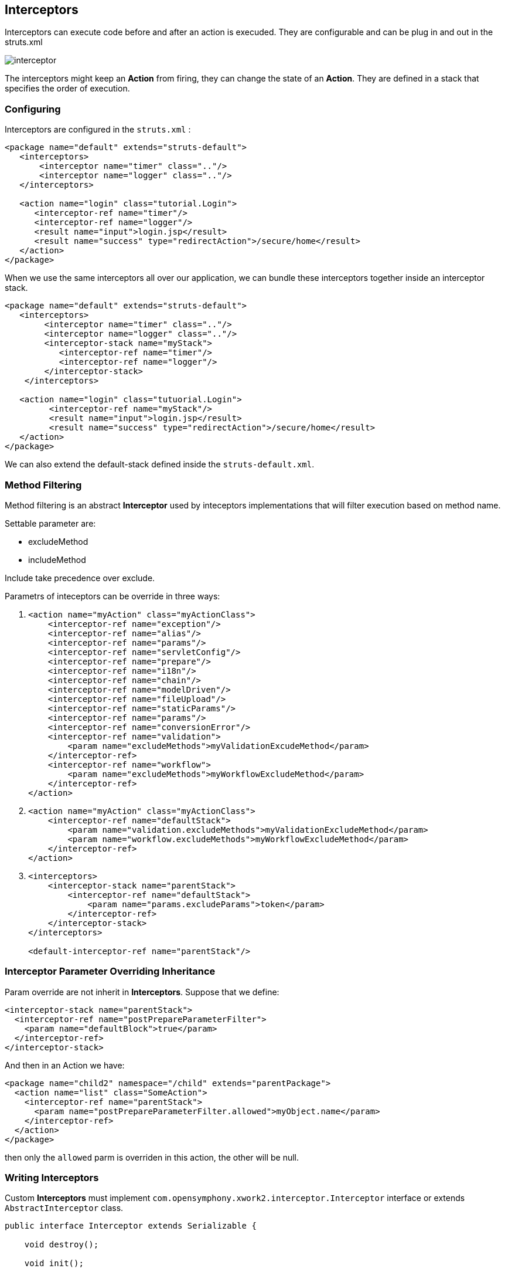 == Interceptors
:sectanchors:

Interceptors can execute code before and after an action is execuded. They are
configurable and can be plug in and out in the struts.xml

image::images/interceptor.png[]

The interceptors might keep an *Action* from firing, they can change the state
of an *Action*. They are defined in a stack that specifies the order of execution.

=== Configuring

Interceptors are configured in the `struts.xml` :

[source,xml]
----
<package name="default" extends="struts-default">
   <interceptors>
       <interceptor name="timer" class=".."/>
       <interceptor name="logger" class=".."/>
   </interceptors>

   <action name="login" class="tutorial.Login">
      <interceptor-ref name="timer"/>
      <interceptor-ref name="logger"/>
      <result name="input">login.jsp</result>
      <result name="success" type="redirectAction">/secure/home</result>
   </action>
</package>
----

When we use the same interceptors all over our application, we can bundle these
interceptors together inside an interceptor stack.

[source,xml]
----
<package name="default" extends="struts-default">
   <interceptors>
        <interceptor name="timer" class=".."/>
        <interceptor name="logger" class=".."/>
        <interceptor-stack name="myStack">
           <interceptor-ref name="timer"/>
           <interceptor-ref name="logger"/>
        </interceptor-stack>
    </interceptors>

   <action name="login" class="tutuorial.Login">
         <interceptor-ref name="myStack"/>
         <result name="input">login.jsp</result>
         <result name="success" type="redirectAction">/secure/home</result>
   </action>
</package>
----

We can also extend the default-stack defined inside the `struts-default.xml`.

=== Method Filtering

Method filtering is an abstract *Interceptor* used by inteceptors implementations
that will filter execution based on method name.

Settable parameter are:

* excludeMethod
* includeMethod

Include take precedence over exclude.

Parametrs of inteceptors can be override in three ways:

. {blank}
+
[source,xml]
----
<action name="myAction" class="myActionClass">
    <interceptor-ref name="exception"/>
    <interceptor-ref name="alias"/>
    <interceptor-ref name="params"/>
    <interceptor-ref name="servletConfig"/>
    <interceptor-ref name="prepare"/>
    <interceptor-ref name="i18n"/>
    <interceptor-ref name="chain"/>
    <interceptor-ref name="modelDriven"/>
    <interceptor-ref name="fileUpload"/>
    <interceptor-ref name="staticParams"/>
    <interceptor-ref name="params"/>
    <interceptor-ref name="conversionError"/>
    <interceptor-ref name="validation">
        <param name="excludeMethods">myValidationExcudeMethod</param>
    </interceptor-ref>
    <interceptor-ref name="workflow">
        <param name="excludeMethods">myWorkflowExcludeMethod</param>
    </interceptor-ref>
</action>
----
. {blank}
+
[source,xml]
----
<action name="myAction" class="myActionClass">
    <interceptor-ref name="defaultStack">
        <param name="validation.excludeMethods">myValidationExcludeMethod</param>
        <param name="workflow.excludeMethods">myWorkflowExcludeMethod</param>
    </interceptor-ref>
</action>
----
. {blank}
+
[source,xml]
----
<interceptors>
    <interceptor-stack name="parentStack">
        <interceptor-ref name="defaultStack">
            <param name="params.excludeParams">token</param>
        </interceptor-ref>
    </interceptor-stack>
</interceptors>

<default-interceptor-ref name="parentStack"/>
----

=== Interceptor Parameter Overriding Inheritance

Param override are not inherit in *Interceptors*. Suppose that we define:

[source,xml]
----
<interceptor-stack name="parentStack">
  <interceptor-ref name="postPrepareParameterFilter">
    <param name="defaultBlock">true</param>
  </interceptor-ref>
</interceptor-stack>
----

And then in an Action we have:

[source,xml]
----
<package name="child2" namespace="/child" extends="parentPackage">
  <action name="list" class="SomeAction">
    <interceptor-ref name="parentStack">
      <param name="postPrepareParameterFilter.allowed">myObject.name</param>
    </interceptor-ref>
  </action>
</package>
----

then only the `allowed` parm is overriden in this action, the other will be null.

=== Writing Interceptors

Custom *Interceptors* must implement
`com.opensymphony.xwork2.interceptor.Interceptor` interface or extends
`AbstractInterceptor` class.

[source,java]
----
public interface Interceptor extends Serializable {

    void destroy();

    void init();

    String intercept(ActionInvocation invocation) throws Exception;
}
----

* `destroy()`: method called on application shutdown
* `init()`: method called after interceptor is instantiated but before calling `intercept`
* `intercept(ActionInvocation invocation) throws Exception`: where the intercept code is written

[IMPORTANT]
====
Interceptor must be thread-safe
====

Interceptors are declared using _interceptor element_ in struts.xml
[source,xml]
----
<struts>
   ...

   <package name="struts-default">
      <interceptors>
         <interceptor name="alias" class="com.opensymphony.xwork2.interceptor.AliasInterceptor"/>
         <interceptor name="autowiring" class="com.opensymphony.xwork2.spring.interceptor.ActionAutowiringInterceptor"/>
         ...
      </interceptors>
   </package>

   ...
</struts>
----
